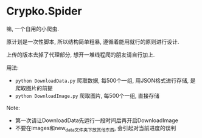 * Crypko.Spider
  嘛, 一个自用的小爬虫.

  原计划是一次性脚本, 所以结构简单粗暴, 遵循着能用就行的原则进行设计.

  上传的版本去掉了代理部分, 想开一堆线程爬的朋友请自行加上.


  用法:
  + =python DownloadData.py= 爬取数据, 每500个一组, 用JSON格式进行存储, 是爬取图片的前提
  + =python DownloadImage.py= 爬取图片, 每500个一组, 直接存储

  Note:
  + 第一次请让DownloadData先运行一段时间后再开启DownloadImage
  + 不要在images和new_data文件夹下放其他东西, 会引起对当前进度的误判
  
